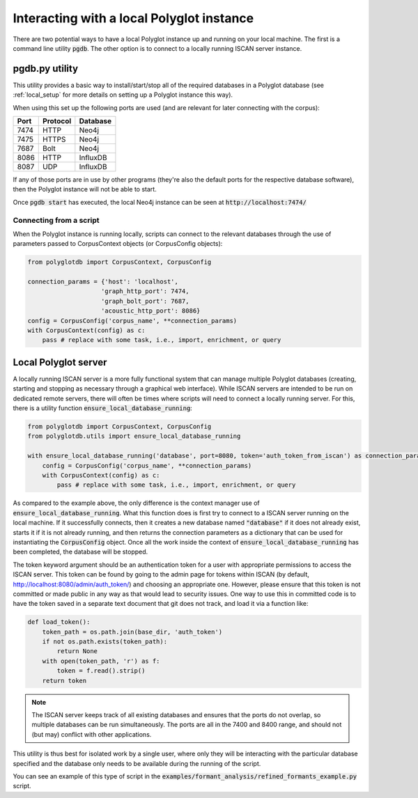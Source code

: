 
.. _local:

Interacting with a local Polyglot instance
==========================================

There are two potential ways to have a local Polyglot instance up and running on your local machine.  The first is a
command line utility :code:`pgdb`.  The other option is to connect to
a locally running ISCAN server instance.


pgdb.py utility
---------------

This utility provides a basic way to install/start/stop all of the required databases in a Polyglot database (see
:ref:`local_setup` for more details on setting up a Polyglot instance this way).

When using this set up the following ports are used (and are relevant for later connecting with the corpus):

+-------+----------+----------+
|  Port | Protocol | Database |
+=======+==========+==========+
| 7474  | HTTP     | Neo4j    |
+-------+----------+----------+
| 7475  | HTTPS    | Neo4j    |
+-------+----------+----------+
| 7687  | Bolt     | Neo4j    |
+-------+----------+----------+
| 8086  | HTTP     | InfluxDB |
+-------+----------+----------+
| 8087  | UDP      | InfluxDB |
+-------+----------+----------+

If any of those ports are in use by other programs (they're also the default ports for the respective database software),
then the Polyglot instance will not be able to start.

Once :code:`pgdb start` has executed, the local Neo4j instance can be seen at :code:`http://localhost:7474/`

Connecting from a script
````````````````````````

When the Polyglot instance is running locally, scripts can connect to the relevant databases through the use of parameters passed to
CorpusContext objects (or CorpusConfig objects):


.. code-block:: python

    from polyglotdb import CorpusContext, CorpusConfig

    connection_params = {'host': 'localhost',
                        'graph_http_port': 7474,
                        'graph_bolt_port': 7687,
                        'acoustic_http_port': 8086}
    config = CorpusConfig('corpus_name', **connection_params)
    with CorpusContext(config) as c:
        pass # replace with some task, i.e., import, enrichment, or query




.. _local_polyglot_server:

Local Polyglot server
---------------------

A locally running ISCAN server is a more fully functional system that can manage multiple Polyglot databases (creating, starting and stopping
as necessary through a graphical web interface).
While ISCAN servers are intended to be run on dedicated remote servers, there will often be times where scripts
will need to connect a locally running server.  For this, there is a utility function :code:`ensure_local_database_running`:

.. code-block:: python

    from polyglotdb import CorpusContext, CorpusConfig
    from polyglotdb.utils import ensure_local_database_running

    with ensure_local_database_running('database', port=8080, token='auth_token_from_iscan') as connection_params:
        config = CorpusConfig('corpus_name', **connection_params)
        with CorpusContext(config) as c:
            pass # replace with some task, i.e., import, enrichment, or query

As compared to the example above, the only difference is the context manager use of :code:`ensure_local_database_running`.
What this function does is first try to connect to a ISCAN server running on the local machine.
If it successfully connects, then it creates a new database named :code:`"database"` if it does not already exist, starts it if
it is not already running, and then returns the connection parameters as a dictionary that can be used for instantiating
the :code:`CorpusConfig` object.  Once all the work inside the context of :code:`ensure_local_database_running` has been completed, the
database will be stopped.

The token keyword argument should be an authentication token for a user with appropriate permissions to access the ISCAN
server.  This token can be found by going to the admin page for tokens within ISCAN (by default, http://localhost:8080/admin/auth_token/)
and choosing an appropriate one.  However, please ensure that this token is not committed or made public in any way as
that would lead to security issues.  One way to use this in committed code is to have the token saved in a separate text
document that git does not track, and load it via a function like:

.. code-block:: python

    def load_token():
        token_path = os.path.join(base_dir, 'auth_token')
        if not os.path.exists(token_path):
            return None
        with open(token_path, 'r') as f:
            token = f.read().strip()
        return token

.. note::

   The ISCAN server keeps track of all existing databases and ensures that the ports do not overlap, so multiple databases
   can be run simultaneously.  The ports are all in the 7400 and 8400 range, and should not (but may) conflict with other applications.

This utility is thus best for isolated work by a single user, where only they will be interacting
with the particular database specified and the database only needs to be available during the running of the script.

You can see an example of this type of script in the :code:`examples/formant_analysis/refined_formants_example.py` script.